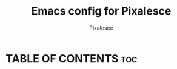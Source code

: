 #+TITLE: Emacs config for Pixalesce
#+AUTHOR: Pixalesce
#+Maintainer: Pixalesce <pixalesce@gmail.com>

#+Created: June 10, 2023
#+Modified: June 10, 2023
#+Homepage: https://github.com/Pixalesce/Pixa_Emacs
#+DESCRIPTION: The personal Emacs configuration of Pixalesce
#+STARTUP: showeverything #unfolds the entire document on startup
#+OPTIONS: toc:2 #Limits table of contents header levels to 2 deep

* TABLE OF CONTENTS :toc:

